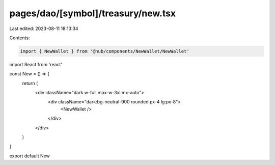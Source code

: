 pages/dao/[symbol]/treasury/new.tsx
===================================

Last edited: 2023-08-11 18:13:34

Contents:

.. code-block:: tsx

    import { NewWallet } from '@hub/components/NewWallet/NewWallet'
import React from 'react'

const New = () => {
  return (
    <div className="dark w-full max-w-3xl mx-auto">
      <div className="dark:bg-neutral-900 rounded px-4 lg:px-8">
        <NewWallet />
      </div>
    </div>
  )
}

export default New


